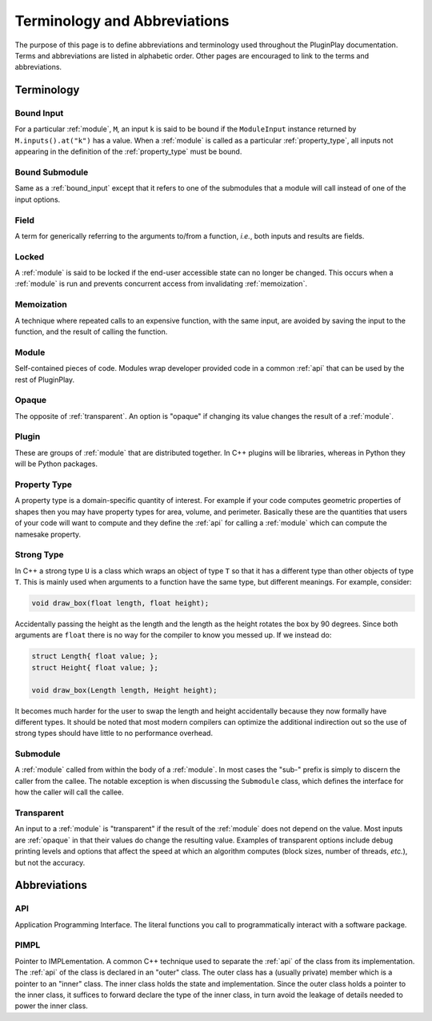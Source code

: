 .. Copyright 2022 NWChemEx-Project
..
.. Licensed under the Apache License, Version 2.0 (the "License");
.. you may not use this file except in compliance with the License.
.. You may obtain a copy of the License at
..
.. http://www.apache.org/licenses/LICENSE-2.0
..
.. Unless required by applicable law or agreed to in writing, software
.. distributed under the License is distributed on an "AS IS" BASIS,
.. WITHOUT WARRANTIES OR CONDITIONS OF ANY KIND, either express or implied.
.. See the License for the specific language governing permissions and
.. limitations under the License.

.. _terminology_and_abbreviations:

#############################
Terminology and Abbreviations
#############################

The purpose of this page is to define abbreviations and terminology used
throughout the PluginPlay documentation. Terms and abbreviations are listed in
alphabetic order. Other pages are encouraged to link to the terms and
abbreviations.

***********
Terminology
***********

.. _bound_input:

Bound Input
===========

For a particular :ref:`module`, ``M``, an input ``k`` is said to be
bound if the ``ModuleInput`` instance returned by ``M.inputs().at("k")`` has
a value. When a :ref:`module` is called as a particular :ref:`property_type`,
all inputs not appearing in the definition of the :ref:`property_type` must be
bound.

.. _bound_submodule:

Bound Submodule
===============

Same as a :ref:`bound_input` except that it refers to one of the
submodules that a module will call instead of one of the input options.

.. _field:

Field
=====

A term for generically referring to the arguments to/from a function, *i.e.*,
both inputs and results are fields.

.. _locked:

Locked
======

A :ref:`module` is said to be locked if the end-user accessible state can no
longer be changed. This occurs when a :ref:`module` is run and prevents
concurrent access from invalidating :ref:`memoization`.

.. _memoization:

Memoization
===========

A technique where repeated calls to an expensive function, with
the same input, are avoided by saving the input to the function, and the
result of calling the function.

.. _module:

Module
======

Self-contained pieces of code. Modules wrap developer provided code
in a common :ref:`api` that can be used by the rest of PluginPlay.

.. _opaque:

Opaque
======

The opposite of :ref:`transparent`. An option is "opaque" if changing its
value changes the result of a :ref:`module`.

.. _plugin:

Plugin
======

These are groups of :ref:`module` that are distributed together. In C++ plugins
will be libraries, whereas in Python they will be Python packages.

.. _property_type:

Property Type
=============

A property type is a domain-specific quantity of interest. For
example if your code computes geometric properties of shapes then you may
have property types for area, volume, and perimeter. Basically these are the
quantities that users of your code will want to compute and they define the
:ref:`api` for calling a :ref:`module` which can compute the namesake property.

.. _strong_type:

Strong Type
===========

In C++ a strong type ``U`` is a class which wraps an object of type ``T`` so
that it has a different type than other objects of type ``T``.  This is mainly
used when arguments to a function have the same type, but different meanings.
For example, consider:

.. code-block:: c++

   void draw_box(float length, float height);

Accidentally passing the height as the length and the length as the height
rotates the box by 90 degrees. Since both arguments are ``float`` there is no
way for the compiler to know you messed up. If we instead do:

.. code-block:: c++

   struct Length{ float value; };
   struct Height{ float value; };

   void draw_box(Length length, Height height);

It becomes much harder for the user to swap the length and height accidentally
because they now formally have different types. It should be noted that most
modern compilers can optimize the additional indirection out so the use of
strong types should have little to no performance overhead.

.. _submodule:

Submodule
=========

A :ref:`module` called from within the body of a :ref:`module`. In most cases
the "sub-" prefix is simply to discern the caller from the callee. The notable
exception is when discussing the ``Submodule`` class, which defines the
interface for how the caller will call the callee.

.. _transparent:

Transparent
===========

An input to a :ref:`module` is "transparent" if the result of the
:ref:`module` does not depend on the value. Most inputs are :ref:`opaque` in
that their values do change the resulting value. Examples of transparent
options include debug printing levels and options that affect the speed at
which an algorithm computes (block sizes, number of threads, *etc.*), but not
the accuracy.


*************
Abbreviations
*************

.. _api:

API
===

Application Programming Interface. The literal functions you call to
programmatically interact with a software package.

.. _pimpl:

PIMPL
=====

Pointer to IMPLementation. A common C++ technique used to separate the
:ref:`api` of the class from its implementation. The :ref:`api` of the class
is declared in an "outer" class. The outer class has a (usually private) member
which is a pointer to an "inner" class. The inner class holds the state and
implementation. Since the outer class holds a pointer to the inner class, it
suffices to forward declare the type of the inner class, in turn avoid the
leakage of details needed to power the inner class.
